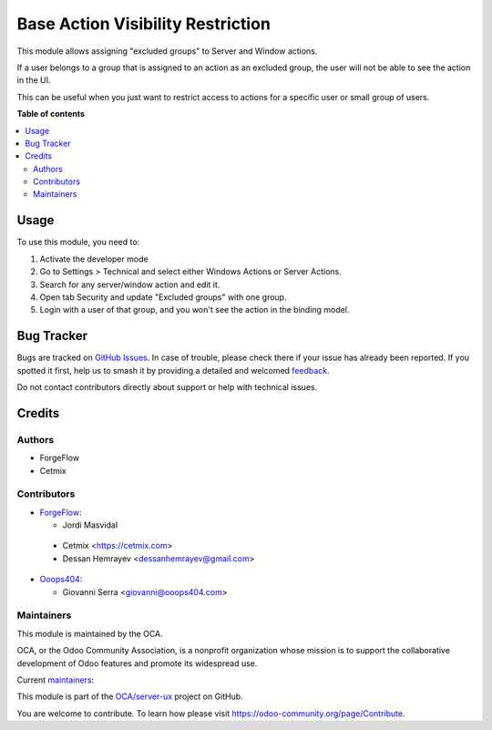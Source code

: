 ==================================
Base Action Visibility Restriction
==================================

.. 
   !!!!!!!!!!!!!!!!!!!!!!!!!!!!!!!!!!!!!!!!!!!!!!!!!!!!
   !! This file is generated by oca-gen-addon-readme !!
   !! changes will be overwritten.                   !!
   !!!!!!!!!!!!!!!!!!!!!!!!!!!!!!!!!!!!!!!!!!!!!!!!!!!!
   !! source digest: sha256:a4edb56b9750cd3a950a32729daa3bfa13b0cd6a7054a6ffb036c8c2b2f01850
   !!!!!!!!!!!!!!!!!!!!!!!!!!!!!!!!!!!!!!!!!!!!!!!!!!!!

.. |badge1| image:: https://img.shields.io/badge/maturity-Beta-yellow.png
    :target: https://odoo-community.org/page/development-status
    :alt: Beta
.. |badge2| image:: https://img.shields.io/badge/licence-AGPL--3-blue.png
    :target: http://www.gnu.org/licenses/agpl-3.0-standalone.html
    :alt: License: AGPL-3
.. |badge3| image:: https://img.shields.io/badge/github-OCA%2Fserver--ux-lightgray.png?logo=github
    :target: https://github.com/OCA/server-ux/tree/14.0/base_action_visibility_restriction
    :alt: OCA/server-ux
.. |badge4| image:: https://img.shields.io/badge/weblate-Translate%20me-F47D42.png
    :target: https://translation.odoo-community.org/projects/server-ux-14-0/server-ux-14-0-base_action_visibility_restriction
    :alt: Translate me on Weblate
.. |badge5| image:: https://img.shields.io/badge/runboat-Try%20me-875A7B.png
    :target: https://runboat.odoo-community.org/builds?repo=OCA/server-ux&target_branch=14.0
    :alt: Try me on Runboat

|badge1| |badge2| |badge3| |badge4| |badge5|

This module allows assigning "excluded groups" to Server and Window actions.

If a user belongs to a group that is assigned to an action as an excluded group,
the user will not be able to see the action in the UI.

This can be useful when you just want to restrict access to actions for a
specific user or small group of users.

**Table of contents**

.. contents::
   :local:

Usage
=====

To use this module, you need to:

#. Activate the developer mode
#. Go to Settings > Technical and select either Windows Actions or Server Actions.
#. Search for any server/window action and edit it.
#. Open tab Security and update "Excluded groups" with one group.
#. Login with a user of that group, and you won't see the action in the binding model.

Bug Tracker
===========

Bugs are tracked on `GitHub Issues <https://github.com/OCA/server-ux/issues>`_.
In case of trouble, please check there if your issue has already been reported.
If you spotted it first, help us to smash it by providing a detailed and welcomed
`feedback <https://github.com/OCA/server-ux/issues/new?body=module:%20base_action_visibility_restriction%0Aversion:%2014.0%0A%0A**Steps%20to%20reproduce**%0A-%20...%0A%0A**Current%20behavior**%0A%0A**Expected%20behavior**>`_.

Do not contact contributors directly about support or help with technical issues.

Credits
=======

Authors
~~~~~~~

* ForgeFlow
* Cetmix

Contributors
~~~~~~~~~~~~

* `ForgeFlow <https://www.forgeflow.com>`_:

  * Jordi Masvidal

 * Cetmix <https://cetmix.com>
 * Dessan Hemrayev  <dessanhemrayev@gmail.com>

* `Ooops404 <https://www.ooops404.com>`_:

  * Giovanni Serra <giovanni@ooops404.com>

Maintainers
~~~~~~~~~~~

This module is maintained by the OCA.

.. image:: https://odoo-community.org/logo.png
   :alt: Odoo Community Association
   :target: https://odoo-community.org

OCA, or the Odoo Community Association, is a nonprofit organization whose
mission is to support the collaborative development of Odoo features and
promote its widespread use.

.. |maintainer-JordiMForgeFlow| image:: https://github.com/JordiMForgeFlow.png?size=40px
    :target: https://github.com/JordiMForgeFlow
    :alt: JordiMForgeFlow
.. |maintainer-CetmixGitDrone| image:: https://github.com/CetmixGitDrone.png?size=40px
    :target: https://github.com/CetmixGitDrone
    :alt: CetmixGitDrone

Current `maintainers <https://odoo-community.org/page/maintainer-role>`__:

|maintainer-JordiMForgeFlow| |maintainer-CetmixGitDrone| 

This module is part of the `OCA/server-ux <https://github.com/OCA/server-ux/tree/14.0/base_action_visibility_restriction>`_ project on GitHub.

You are welcome to contribute. To learn how please visit https://odoo-community.org/page/Contribute.
